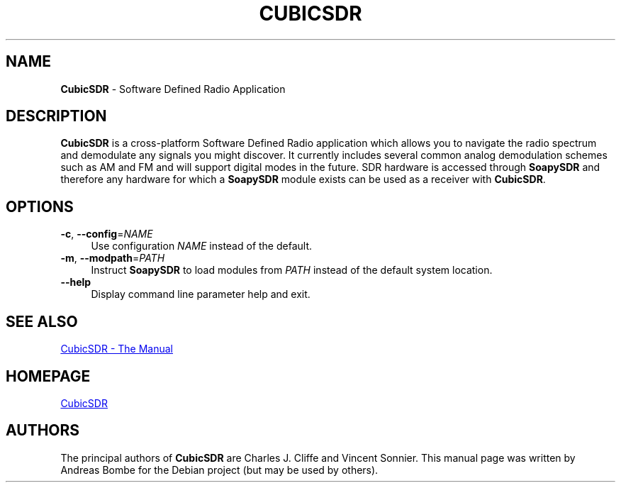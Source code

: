 .\" cubicsdr.1 - manpage for CubicSDR
.\" Copyright (C) 2017  Andreas Bombe <aeb@debian.org>
.\"
.\" This program is free software; you can redistribute it and/or modify
.\" it under the terms of the GNU General Public License as published by
.\" the Free Software Foundation; either version 2 of the License, or
.\" (at your option) any later version.
.\"
.\" This program is distributed in the hope that it will be useful,
.\" but WITHOUT ANY WARRANTY; without even the implied warranty of
.\" MERCHANTABILITY or FITNESS FOR A PARTICULAR PURPOSE.  See the
.\" GNU General Public License for more details.
.\"
.\" You should have received a copy of the GNU General Public License along
.\" with this program; if not, write to the Free Software Foundation, Inc.,
.\" 51 Franklin Street, Fifth Floor, Boston, MA 02110-1301 USA.
.\"
.\" On Debian systems, the complete text of the GNU General Public License
.\" version 2 can be found in /usr/share/common-licenses/GPL-2.
.TH CUBICSDR 1 2017\-03\-16 "CubicSDR 0.2.0"
.\" ----------------------------------------------------------------------------
.SH NAME
\fBCubicSDR\fR \- Software Defined Radio Application
.\" ----------------------------------------------------------------------------
.SH DESCRIPTION
\fBCubicSDR\fR is a cross-platform Software Defined Radio application which
allows you to navigate the radio spectrum and demodulate any signals you might
discover.
It currently includes several common analog demodulation schemes such as AM and
FM and will support digital modes in the future.
SDR hardware is accessed through \fBSoapySDR\fR and therefore any hardware for
which a \fBSoapySDR\fR module exists can be used as a receiver with
\fBCubicSDR\fR.
.\" ----------------------------------------------------------------------------
.SH OPTIONS
.IP "\fB\-c\fR, \fB\-\-config\fR=\fINAME\fR" 4
Use configuration \fINAME\fR instead of the default.
.IP "\fB\-m\fR, \fB\-\-modpath\fR=\fIPATH\fR" 4
Instruct \fBSoapySDR\fR to load modules from \fIPATH\fR instead of the default
system location.
.IP "\fB\-\-help\fR" 4
Display command line parameter help and exit.
.\" ----------------------------------------------------------------------------
.SH SEE ALSO
.UR http://cubicsdr.readthedocs.io/
CubicSDR \- The Manual
.UE
.\" ----------------------------------------------------------------------------
.SH HOMEPAGE
.UR http://cubicsdr.com/
CubicSDR
.UE
.\" ----------------------------------------------------------------------------
.SH AUTHORS
The principal authors of \fBCubicSDR\fR are Charles J. Cliffe and Vincent
Sonnier.
This manual page was written by Andreas Bombe for the Debian project (but may be
used by others).
